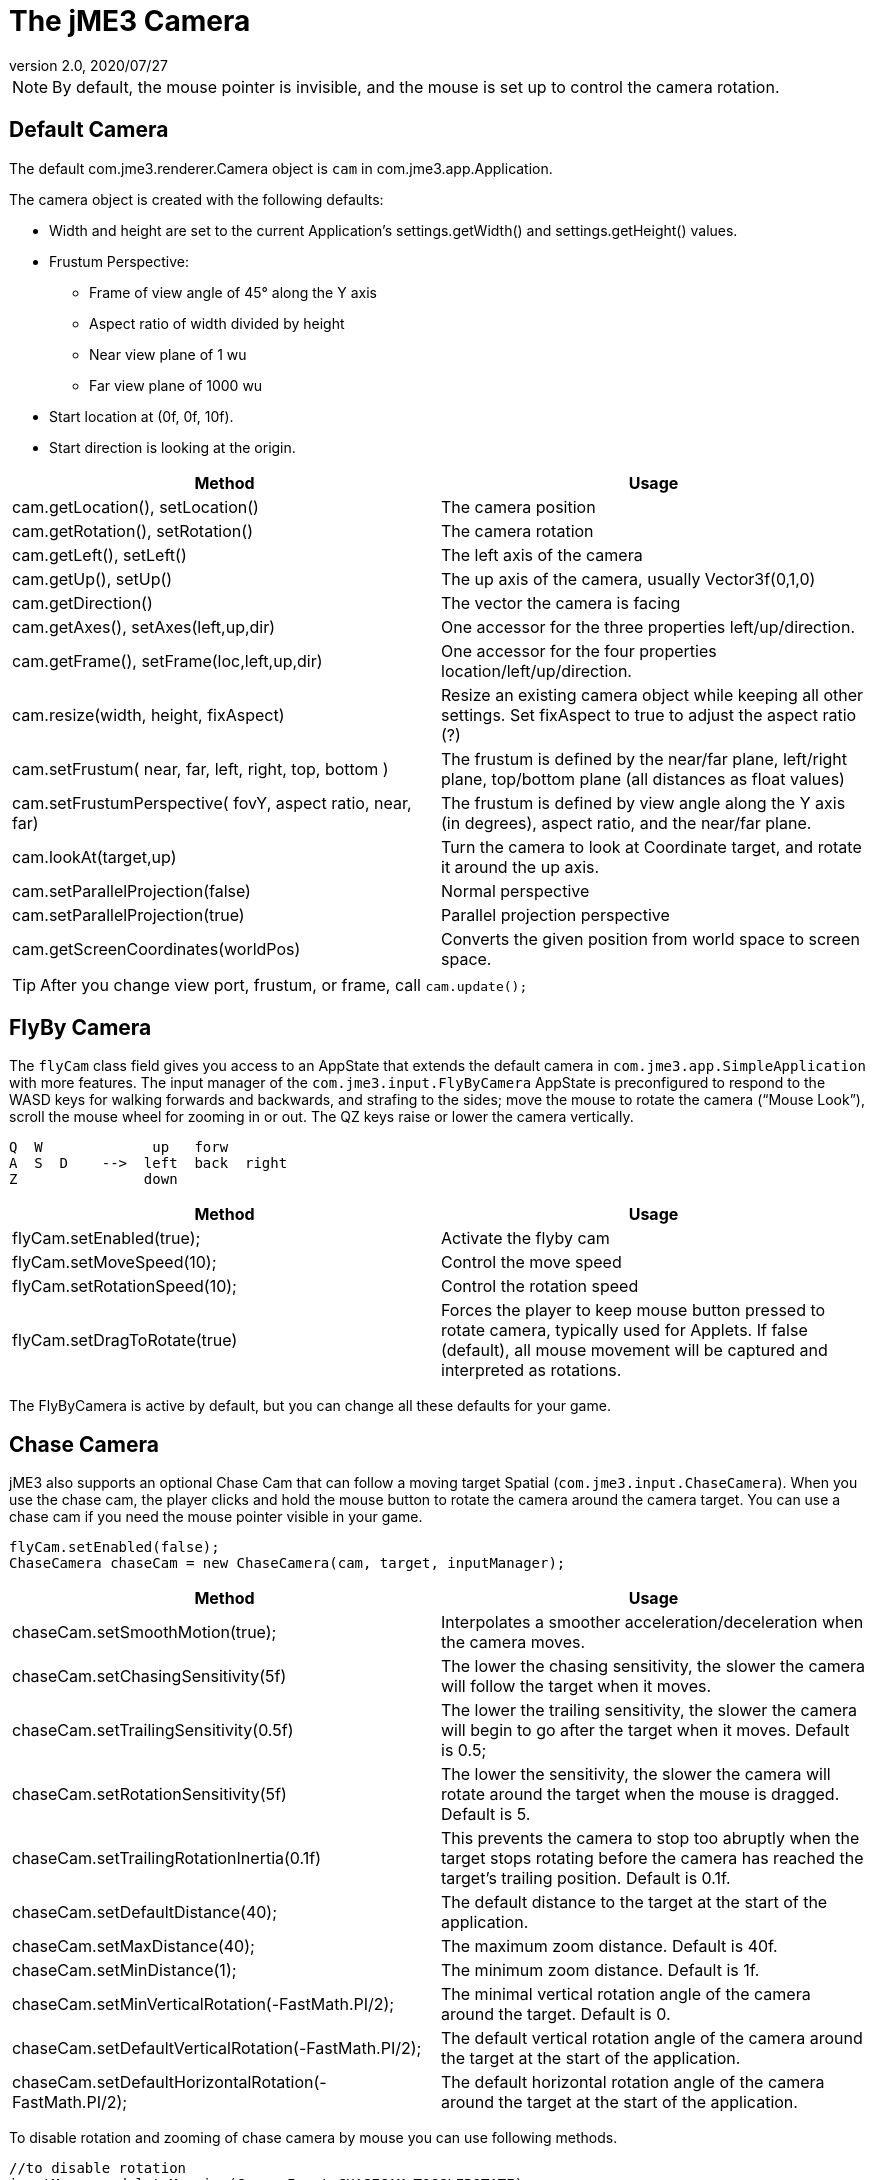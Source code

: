 = The jME3 Camera
:revnumber: 2.0
:revdate: 2020/07/27
:keywords: camera, documentation


[NOTE]
====
By default, the mouse pointer is invisible, and the mouse is set up to control the camera rotation.
====


== Default Camera

The default com.jme3.renderer.Camera object is `cam` in com.jme3.app.Application.

The camera object is created with the following defaults:

*  Width and height are set to the current Application's settings.getWidth() and settings.getHeight() values.
*  Frustum Perspective:
**  Frame of view angle of 45° along the Y axis
**  Aspect ratio of width divided by height
**  Near view plane of 1 wu
**  Far view plane of 1000 wu

*  Start location at (0f, 0f, 10f).
*  Start direction is looking at the origin.

[cols="2", options="header"]
|===

a|Method
a|Usage

a|cam.getLocation(), setLocation()
a|The camera position

a|cam.getRotation(), setRotation()
a|The camera rotation

a|cam.getLeft(), setLeft()
a|The left axis of the camera

a|cam.getUp(), setUp()
a|The up axis of the camera, usually Vector3f(0,1,0)

a|cam.getDirection()
a|The vector the camera is facing

a|cam.getAxes(), setAxes(left,up,dir)
a|One accessor for the three properties left/up/direction.

a|cam.getFrame(), setFrame(loc,left,up,dir)
a|One accessor for the four properties location/left/up/direction.

a|cam.resize(width, height, fixAspect)
a|Resize an existing camera object while keeping all other settings. Set fixAspect to true to adjust the aspect ratio (?)

a|cam.setFrustum( near, far, left, right, top, bottom )
a|The frustum is defined by the near/far plane, left/right plane, top/bottom plane (all distances as float values)

a|cam.setFrustumPerspective( fovY, aspect ratio, near, far)
a|The frustum is defined by view angle along the Y axis (in degrees), aspect ratio, and the near/far plane.

a|cam.lookAt(target,up)
a|Turn the camera to look at Coordinate target, and rotate it around the up axis.

a|cam.setParallelProjection(false)
a|Normal perspective

a|cam.setParallelProjection(true)
a|Parallel projection perspective

a|cam.getScreenCoordinates(worldPos)
a|Converts the given position from world space to screen space.

|===

[TIP]
====
After you change view port, frustum, or frame, call `cam.update();`
====


== FlyBy Camera

The `flyCam` class field gives you access to an AppState that extends the default camera in `com.jme3.app.SimpleApplication` with more features. The input manager of the `com.jme3.input.FlyByCamera` AppState is preconfigured to respond to the WASD keys for walking forwards and backwards, and strafing to the sides; move the mouse to rotate the camera ("`Mouse Look`"), scroll the mouse wheel for zooming in or out. The QZ keys raise or lower the camera vertically.

[source]
----

Q  W             up   forw
A  S  D    -->  left  back  right
Z               down

----
[cols="2", options="header"]
|===

a|Method
a|Usage

a|flyCam.setEnabled(true);
a|Activate the flyby cam

a|flyCam.setMoveSpeed(10);
a|Control the move speed

a|flyCam.setRotationSpeed(10);
a|Control the rotation speed

a|flyCam.setDragToRotate(true)
a|Forces the player to keep mouse button pressed to rotate camera, typically used for Applets. If false (default), all mouse movement will be captured and interpreted as rotations.

|===

The FlyByCamera is active by default, but you can change all these defaults for your game.


== Chase Camera

jME3 also supports an optional Chase Cam that can follow a moving target Spatial (`com.jme3.input.ChaseCamera`). When you use the chase cam, the player clicks and hold the mouse button to rotate the camera around the camera target. You can use a chase cam if you need the mouse pointer visible in your game.

[source,java]
----

flyCam.setEnabled(false);
ChaseCamera chaseCam = new ChaseCamera(cam, target, inputManager);

----
[cols="2", options="header"]
|===

a|Method
a|Usage

a|chaseCam.setSmoothMotion(true);
a|Interpolates a smoother acceleration/deceleration when the camera moves.

a|chaseCam.setChasingSensitivity(5f)
a|The lower the chasing sensitivity, the slower the camera will follow the target when it moves.

a|chaseCam.setTrailingSensitivity(0.5f)
a|The lower the trailing sensitivity, the slower the camera will begin to go after the target when it moves. Default is 0.5;

a|chaseCam.setRotationSensitivity(5f)
a|The lower the sensitivity, the slower the camera will rotate around the target when the mouse is dragged. Default is 5.

a|chaseCam.setTrailingRotationInertia(0.1f)
a|This prevents the camera to stop too abruptly when the target stops rotating before the camera has reached the target's trailing position. Default is 0.1f.

a|chaseCam.setDefaultDistance(40);
a|The default distance to the target at the start of the application.

a|chaseCam.setMaxDistance(40);
a|The maximum zoom distance. Default is 40f.

a|chaseCam.setMinDistance(1);
a|The minimum zoom distance. Default is 1f.

a|chaseCam.setMinVerticalRotation(-FastMath.PI/2);
a|The minimal vertical rotation angle of the camera around the target. Default is 0.

a|chaseCam.setDefaultVerticalRotation(-FastMath.PI/2);
a|The default vertical rotation angle of the camera around the target at the start of the application.

a|chaseCam.setDefaultHorizontalRotation(-FastMath.PI/2);
a|The default horizontal rotation angle of the camera around the target at the start of the application.

|===

To disable rotation and zooming of chase camera by mouse you can use following methods.
[source,java]
----
//to disable rotation
inputManager.deleteMapping(CameraInput.CHASECAM_TOGGLEROTATE);
//to disable zoom out
inputManager.deleteMapping(CameraInput.CHASECAM_ZOOMOUT);
//to disable zoom in
inputManager.deleteMapping(CameraInput.CHASECAM_ZOOMIN);
----
